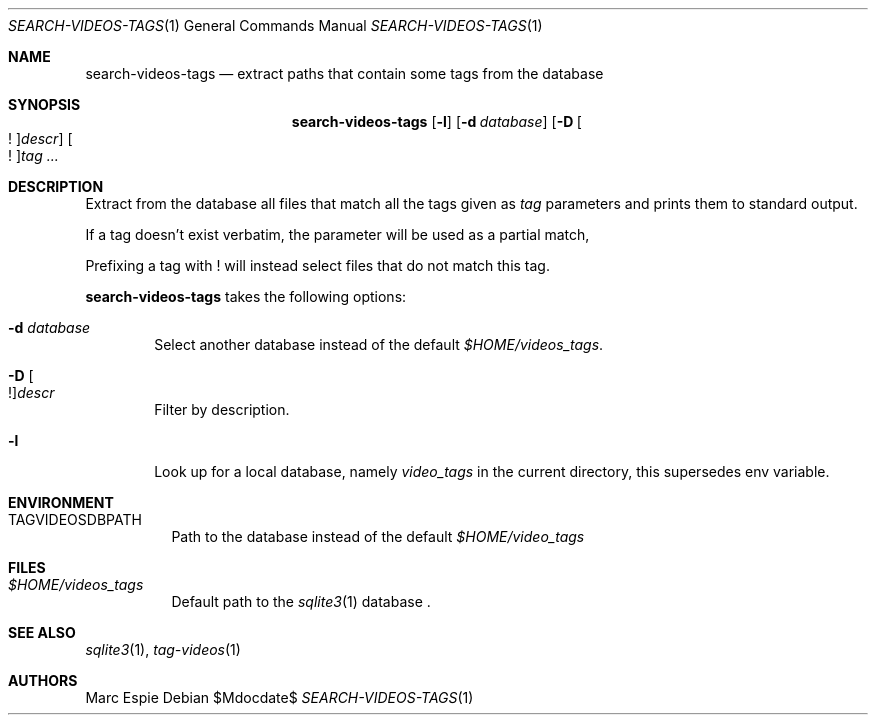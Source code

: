 .\" Copyright (c) 2024 Marc Espie <espie@openbsd.org>
.\"
.\" Permission to use, copy, modify, and distribute this software for any
.\" purpose with or without fee is hereby granted, provided that the above
.\" copyright notice and this permission notice appear in all copies.
.\"
.\" THE SOFTWARE IS PROVIDED "AS IS" AND THE AUTHOR DISCLAIMS ALL WARRANTIES
.\" WITH REGARD TO THIS SOFTWARE INCLUDING ALL IMPLIED WARRANTIES OF
.\" MERCHANTABILITY AND FITNESS. IN NO EVENT SHALL THE AUTHOR BE LIABLE FOR
.\" ANY SPECIAL, DIRECT, INDIRECT, OR CONSEQUENTIAL DAMAGES OR ANY DAMAGES
.\" WHATSOEVER RESULTING FROM LOSS OF USE, DATA OR PROFITS, WHETHER IN AN
.\" ACTION OF CONTRACT, NEGLIGENCE OR OTHER TORTIOUS ACTION, ARISING OUT OF
.\" OR IN CONNECTION WITH THE USE OR PERFORMANCE OF THIS SOFTWARE.
.\"
.Dd $Mdocdate$
.Dt SEARCH-VIDEOS-TAGS 1
.Os
.Sh NAME
.Nm search-videos-tags
.Nd extract paths that contain some tags from the database
.Sh SYNOPSIS
.Nm
.Op Fl l
.Op Fl d Ar database
.Op Fl D Oo ! Oc Ns Ar descr
.Oo ! Oc Ns Ar tag ...
.Sh DESCRIPTION
Extract from the database all files that match all the tags given
as
.Ar tag
parameters and prints them to standard output.
.Pp
If a tag doesn't exist verbatim, the parameter will be used as a partial match,
.Pp
Prefixing a tag with ! will instead select files that do not match this tag.
.Pp
.Nm
takes the following options:
.Bl -tag -width data
.It Fl d Ar database
Select another database instead of the default
.Pa $HOME/videos_tags .
.It Fl D Oo ! Oc Ns Ar descr
Filter by description.
.It Fl l
Look up for a local database, namely
.Pa video_tags
in the current directory, this supersedes env variable.
.El
.Sh ENVIRONMENT
.Bl -tag -width DBPATH
.It Ev TAGVIDEOSDBPATH
Path to the database instead of the default
.Pa $HOME/video_tags
.El
.Sh FILES
.Bl -tag -width DBPATH
.It Pa $HOME/videos_tags
Default path to the
.Xr sqlite3 1
database .
.El
.Sh SEE ALSO
.Xr sqlite3 1 ,
.Xr tag-videos 1
.Sh AUTHORS
.An Marc Espie
